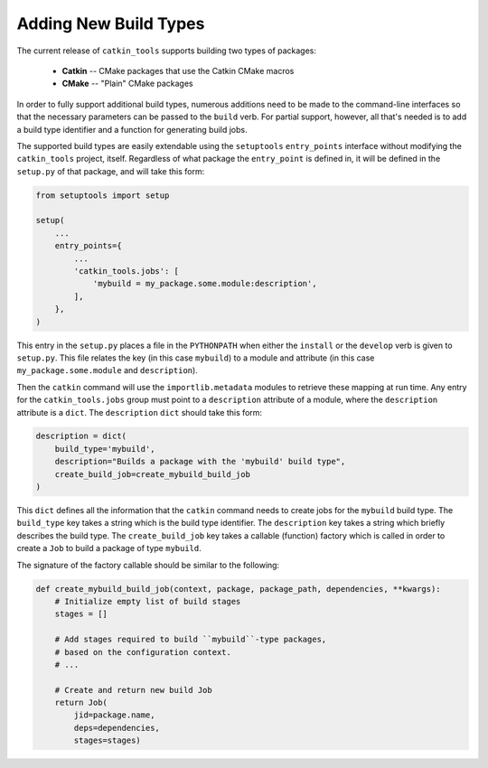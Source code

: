 Adding New Build Types
======================

The current release of ``catkin_tools`` supports building two types of packages:

  - **Catkin** -- CMake packages that use the Catkin CMake macros
  - **CMake** -- "Plain" CMake packages

In order to fully support additional build types, numerous additions need to be made to the command-line interfaces so that the necessary parameters can be passed to the ``build`` verb.
For partial support, however, all that's needed is to add a build type identifier and a function for generating build jobs.

The supported build types are easily extendable using the ``setuptools`` ``entry_points`` interface without modifying the ``catkin_tools`` project, itself.
Regardless of what package the ``entry_point`` is defined in, it will be defined in the ``setup.py`` of that package, and will take this form: 

.. code-block:: python

    from setuptools import setup

    setup(
        ...
        entry_points={
            ...
            'catkin_tools.jobs': [
                'mybuild = my_package.some.module:description',
            ],
        },
    )

This entry in the ``setup.py`` places a file in the ``PYTHONPATH`` when either the ``install`` or the ``develop`` verb is given to ``setup.py``.
This file relates the key (in this case ``mybuild``) to a module and attribute (in this case ``my_package.some.module`` and ``description``).

Then the ``catkin`` command will use the ``importlib.metadata`` modules to retrieve these mapping at run time.
Any entry for the ``catkin_tools.jobs`` group must point to a ``description`` attribute of a module, where the ``description`` attribute is a ``dict``.
The ``description`` ``dict`` should take this form:

.. code-block:: python

    description = dict(
        build_type='mybuild',
        description="Builds a package with the 'mybuild' build type",
        create_build_job=create_mybuild_build_job
    )

This ``dict`` defines all the information that the ``catkin`` command needs to create jobs for the ``mybuild`` build type.
The ``build_type`` key takes a string which is the build type identifier.
The ``description`` key takes a string which briefly describes the build type.
The ``create_build_job`` key takes a callable (function) factory which is called in order to create a ``Job`` to build a package of type ``mybuild``.

The signature of the factory callable should be similar to the following:

.. code-block:: python

    def create_mybuild_build_job(context, package, package_path, dependencies, **kwargs):
        # Initialize empty list of build stages
        stages = []

        # Add stages required to build ``mybuild``-type packages,
        # based on the configuration context.
        # ...

        # Create and return new build Job
        return Job(
            jid=package.name,
            deps=dependencies,
            stages=stages)

